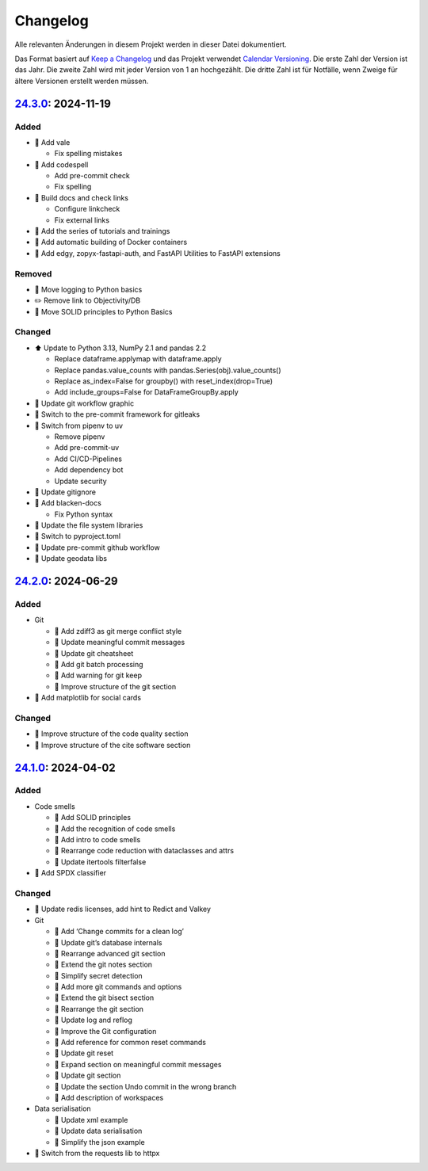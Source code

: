 .. SPDX-FileCopyrightText: 2024 Veit Schiele
..
.. SPDX-License-Identifier: BSD-3-Clause

Changelog
=========

Alle relevanten Änderungen in diesem Projekt werden in dieser Datei
dokumentiert.

Das Format basiert auf `Keep a Changelog
<https://keepachangelog.com/en/1.0.0/>`_ und das Projekt verwendet `Calendar
Versioning <https://calver.org>`_. Die erste Zahl der Version ist das Jahr. Die
zweite Zahl wird mit jeder Version von 1 an hochgezählt. Die dritte Zahl ist für
Notfälle, wenn Zweige für ältere Versionen erstellt werden müssen.

.. _changelog

`24.3.0 <https://github.com/cusyio/Python4DataScience-de/compare/24.2.0...24.3.0>`_: 2024-11-19
-----------------------------------------------------------------------------------------------

Added
~~~~~

* 🔧 Add vale

  * Fix spelling mistakes

* 🔧 Add codespell

  * Add pre-commit check
  * Fix spelling

* 👷 Build docs and check links

  * Configure linkcheck
  * Fix external links

* 📝 Add the series of tutorials and trainings
* 📝 Add automatic building of Docker containers
* 📝 Add edgy, zopyx-fastapi-auth, and FastAPI Utilities to FastAPI extensions

Removed
~~~~~~~

* 📝 Move logging to Python basics
* ✏️ Remove link to Objectivity/DB
* 📝 Move SOLID principles to Python Basics

Changed
~~~~~~~

* ⬆️ Update to Python 3.13, NumPy 2.1 and pandas 2.2

  * Replace dataframe.applymap with dataframe.apply
  * Replace pandas.value_counts with pandas.Series(obj).value_counts()
  * Replace as_index=False for groupby() with reset_index(drop=True)
  * Add include_groups=False for DataFrameGroupBy.apply

* 🍱 Update git workflow graphic
* 📝 Switch to the pre-commit framework for gitleaks
* 📝 Switch from pipenv to uv

  * Remove pipenv
  * Add pre-commit-uv
  * Add CI/CD-Pipelines
  * Add dependency bot
  * Update security

* 🔧 Update gitignore
* 🔧 Add blacken-docs

  * Fix Python syntax

* 📝 Update the file system libraries
* 🔧 Switch to pyproject.toml
* 👷 Update pre-commit github workflow
* 📝 Update geodata libs

`24.2.0 <https://github.com/cusyio/Python4DataScience-de/compare/24.1.0...24.2.0>`_: 2024-06-29
-----------------------------------------------------------------------------------------------

Added
~~~~~

* Git

  * 📝 Add zdiff3 as git merge conflict style
  * 📝 Update meaningful commit messages
  * 🍱 Update git cheatsheet
  * 📝 Add git batch processing
  * 📝 Add warning for git keep
  * 🎨 Improve structure of the git section

* 🌱 Add matplotlib for social cards

Changed
~~~~~~~

* 🎨 Improve structure of the code quality section
* 🎨 Improve structure of the cite software section

`24.1.0 <https://github.com/cusyio/Python4DataScience-de/compare/v1.0.0...24.1.0>`_: 2024-04-02
-----------------------------------------------------------------------------------------------

Added
~~~~~

* Code smells

  * 📝 Add SOLID principles
  * 📝 Add the recognition of code smells
  * 📝 Add intro to code smells
  * 🎨 Rearrange code reduction with dataclasses and attrs
  * 📝 Update itertools filterfalse

* 📄 Add SPDX classifier

Changed
~~~~~~~

* 📝 Update redis licenses, add hint to Redict and Valkey

* Git

  * 📝 Add ‘Change commits for a clean log’
  * 📝 Update git’s database internals
  * 📝 Rearrange advanced git section
  * 📝 Extend the git notes section
  * 📝 Simplify secret detection
  * 📝 Add more git commands and options
  * 📝 Extend the git bisect section
  * 🎨 Rearrange the git section
  * 📝 Update log and reflog
  * 📝 Improve the Git configuration
  * 📝 Add reference for common reset commands
  * 📝 Update git reset
  * 📝 Expand section on meaningful commit messages
  * 📝 Update git section
  * 📝 Update the section Undo commit in the wrong branch
  * 📝 Add description of workspaces

* Data serialisation

  * 📝 Update xml example
  * 📝 Update data serialisation
  * 📝 Simplify the json example

* 📝 Switch from the requests lib to httpx
